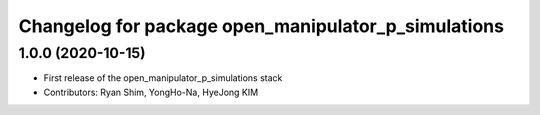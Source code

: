 ^^^^^^^^^^^^^^^^^^^^^^^^^^^^^^^^^^^^^^^^^^^^^^^^^^^^
Changelog for package open_manipulator_p_simulations
^^^^^^^^^^^^^^^^^^^^^^^^^^^^^^^^^^^^^^^^^^^^^^^^^^^^

1.0.0 (2020-10-15)
-------------------
* First release of the open_manipulator_p_simulations stack
* Contributors: Ryan Shim, YongHo-Na, HyeJong KIM
